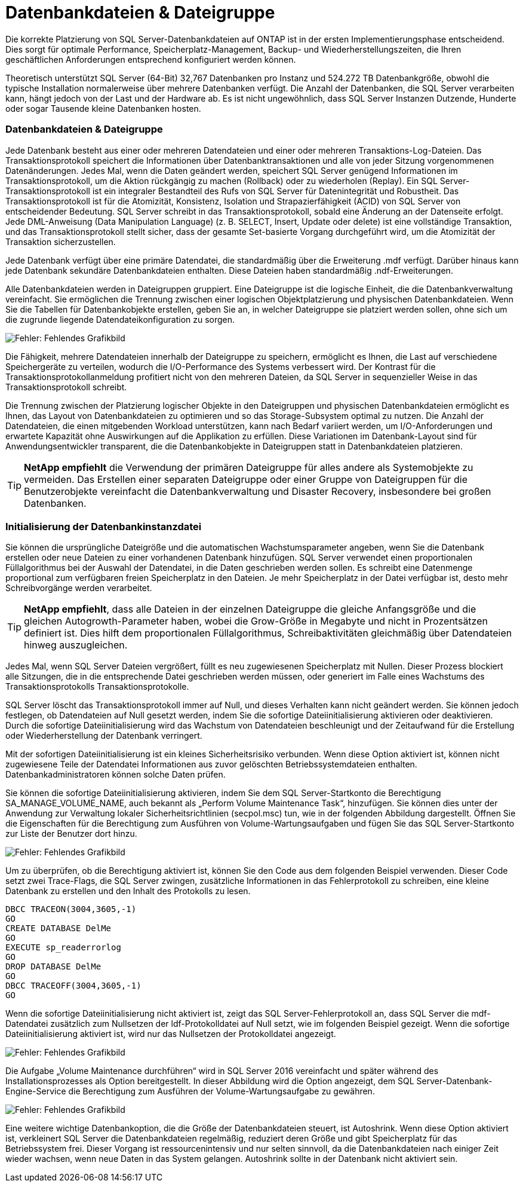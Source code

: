 = Datenbankdateien & Dateigruppe
:allow-uri-read: 


[role="lead"]
Die korrekte Platzierung von SQL Server-Datenbankdateien auf ONTAP ist in der ersten Implementierungsphase entscheidend. Dies sorgt für optimale Performance, Speicherplatz-Management, Backup- und Wiederherstellungszeiten, die Ihren geschäftlichen Anforderungen entsprechend konfiguriert werden können.

Theoretisch unterstützt SQL Server (64-Bit) 32,767 Datenbanken pro Instanz und 524.272 TB Datenbankgröße, obwohl die typische Installation normalerweise über mehrere Datenbanken verfügt. Die Anzahl der Datenbanken, die SQL Server verarbeiten kann, hängt jedoch von der Last und der Hardware ab. Es ist nicht ungewöhnlich, dass SQL Server Instanzen Dutzende, Hunderte oder sogar Tausende kleine Datenbanken hosten.



=== Datenbankdateien & Dateigruppe

Jede Datenbank besteht aus einer oder mehreren Datendateien und einer oder mehreren Transaktions-Log-Dateien. Das Transaktionsprotokoll speichert die Informationen über Datenbanktransaktionen und alle von jeder Sitzung vorgenommenen Datenänderungen. Jedes Mal, wenn die Daten geändert werden, speichert SQL Server genügend Informationen im Transaktionsprotokoll, um die Aktion rückgängig zu machen (Rollback) oder zu wiederholen (Replay). Ein SQL Server-Transaktionsprotokoll ist ein integraler Bestandteil des Rufs von SQL Server für Datenintegrität und Robustheit. Das Transaktionsprotokoll ist für die Atomizität, Konsistenz, Isolation und Strapazierfähigkeit (ACID) von SQL Server von entscheidender Bedeutung. SQL Server schreibt in das Transaktionsprotokoll, sobald eine Änderung an der Datenseite erfolgt. Jede DML-Anweisung (Data Manipulation Language) (z. B. SELECT, Insert, Update oder delete) ist eine vollständige Transaktion, und das Transaktionsprotokoll stellt sicher, dass der gesamte Set-basierte Vorgang durchgeführt wird, um die Atomizität der Transaktion sicherzustellen.

Jede Datenbank verfügt über eine primäre Datendatei, die standardmäßig über die Erweiterung .mdf verfügt. Darüber hinaus kann jede Datenbank sekundäre Datenbankdateien enthalten. Diese Dateien haben standardmäßig .ndf-Erweiterungen.

Alle Datenbankdateien werden in Dateigruppen gruppiert. Eine Dateigruppe ist die logische Einheit, die die Datenbankverwaltung vereinfacht. Sie ermöglichen die Trennung zwischen einer logischen Objektplatzierung und physischen Datenbankdateien. Wenn Sie die Tabellen für Datenbankobjekte erstellen, geben Sie an, in welcher Dateigruppe sie platziert werden sollen, ohne sich um die zugrunde liegende Datendateikonfiguration zu sorgen.

image:mssql-filegroups.png["Fehler: Fehlendes Grafikbild"]

Die Fähigkeit, mehrere Datendateien innerhalb der Dateigruppe zu speichern, ermöglicht es Ihnen, die Last auf verschiedene Speichergeräte zu verteilen, wodurch die I/O-Performance des Systems verbessert wird. Der Kontrast für die Transaktionsprotokollanmeldung profitiert nicht von den mehreren Dateien, da SQL Server in sequenzieller Weise in das Transaktionsprotokoll schreibt.

Die Trennung zwischen der Platzierung logischer Objekte in den Dateigruppen und physischen Datenbankdateien ermöglicht es Ihnen, das Layout von Datenbankdateien zu optimieren und so das Storage-Subsystem optimal zu nutzen. Die Anzahl der Datendateien, die einen mitgebenden Workload unterstützen, kann nach Bedarf variiert werden, um I/O-Anforderungen und erwartete Kapazität ohne Auswirkungen auf die Applikation zu erfüllen. Diese Variationen im Datenbank-Layout sind für Anwendungsentwickler transparent, die die Datenbankobjekte in Dateigruppen statt in Datenbankdateien platzieren.


TIP: *NetApp empfiehlt* die Verwendung der primären Dateigruppe für alles andere als Systemobjekte zu vermeiden. Das Erstellen einer separaten Dateigruppe oder einer Gruppe von Dateigruppen für die Benutzerobjekte vereinfacht die Datenbankverwaltung und Disaster Recovery, insbesondere bei großen Datenbanken.



=== Initialisierung der Datenbankinstanzdatei

Sie können die ursprüngliche Dateigröße und die automatischen Wachstumsparameter angeben, wenn Sie die Datenbank erstellen oder neue Dateien zu einer vorhandenen Datenbank hinzufügen. SQL Server verwendet einen proportionalen Füllalgorithmus bei der Auswahl der Datendatei, in die Daten geschrieben werden sollen. Es schreibt eine Datenmenge proportional zum verfügbaren freien Speicherplatz in den Dateien. Je mehr Speicherplatz in der Datei verfügbar ist, desto mehr Schreibvorgänge werden verarbeitet.


TIP: *NetApp empfiehlt*, dass alle Dateien in der einzelnen Dateigruppe die gleiche Anfangsgröße und die gleichen Autogrowth-Parameter haben, wobei die Grow-Größe in Megabyte und nicht in Prozentsätzen definiert ist. Dies hilft dem proportionalen Füllalgorithmus, Schreibaktivitäten gleichmäßig über Datendateien hinweg auszugleichen.

Jedes Mal, wenn SQL Server Dateien vergrößert, füllt es neu zugewiesenen Speicherplatz mit Nullen. Dieser Prozess blockiert alle Sitzungen, die in die entsprechende Datei geschrieben werden müssen, oder generiert im Falle eines Wachstums des Transaktionsprotokolls Transaktionsprotokolle.

SQL Server löscht das Transaktionsprotokoll immer auf Null, und dieses Verhalten kann nicht geändert werden. Sie können jedoch festlegen, ob Datendateien auf Null gesetzt werden, indem Sie die sofortige Dateiinitialisierung aktivieren oder deaktivieren. Durch die sofortige Dateiinitialisierung wird das Wachstum von Datendateien beschleunigt und der Zeitaufwand für die Erstellung oder Wiederherstellung der Datenbank verringert.

Mit der sofortigen Dateiinitialisierung ist ein kleines Sicherheitsrisiko verbunden. Wenn diese Option aktiviert ist, können nicht zugewiesene Teile der Datendatei Informationen aus zuvor gelöschten Betriebssystemdateien enthalten. Datenbankadministratoren können solche Daten prüfen.

Sie können die sofortige Dateiinitialisierung aktivieren, indem Sie dem SQL Server-Startkonto die Berechtigung SA_MANAGE_VOLUME_NAME, auch bekannt als „Perform Volume Maintenance Task“, hinzufügen. Sie können dies unter der Anwendung zur Verwaltung lokaler Sicherheitsrichtlinien (secpol.msc) tun, wie in der folgenden Abbildung dargestellt. Öffnen Sie die Eigenschaften für die Berechtigung zum Ausführen von Volume-Wartungsaufgaben und fügen Sie das SQL Server-Startkonto zur Liste der Benutzer dort hinzu.

image:mssql-security-policy.png["Fehler: Fehlendes Grafikbild"]

Um zu überprüfen, ob die Berechtigung aktiviert ist, können Sie den Code aus dem folgenden Beispiel verwenden. Dieser Code setzt zwei Trace-Flags, die SQL Server zwingen, zusätzliche Informationen in das Fehlerprotokoll zu schreiben, eine kleine Datenbank zu erstellen und den Inhalt des Protokolls zu lesen.

....
DBCC TRACEON(3004,3605,-1)
GO
CREATE DATABASE DelMe
GO
EXECUTE sp_readerrorlog
GO
DROP DATABASE DelMe
GO
DBCC TRACEOFF(3004,3605,-1)
GO
....
Wenn die sofortige Dateiinitialisierung nicht aktiviert ist, zeigt das SQL Server-Fehlerprotokoll an, dass SQL Server die mdf-Datendatei zusätzlich zum Nullsetzen der ldf-Protokolldatei auf Null setzt, wie im folgenden Beispiel gezeigt. Wenn die sofortige Dateiinitialisierung aktiviert ist, wird nur das Nullsetzen der Protokolldatei angezeigt.

image:mssql-zeroing.png["Fehler: Fehlendes Grafikbild"]

Die Aufgabe „Volume Maintenance durchführen“ wird in SQL Server 2016 vereinfacht und später während des Installationsprozesses als Option bereitgestellt. In dieser Abbildung wird die Option angezeigt, dem SQL Server-Datenbank-Engine-Service die Berechtigung zum Ausführen der Volume-Wartungsaufgabe zu gewähren.

image:mssql-maintenance.png["Fehler: Fehlendes Grafikbild"]

Eine weitere wichtige Datenbankoption, die die Größe der Datenbankdateien steuert, ist Autoshrink. Wenn diese Option aktiviert ist, verkleinert SQL Server die Datenbankdateien regelmäßig, reduziert deren Größe und gibt Speicherplatz für das Betriebssystem frei. Dieser Vorgang ist ressourcenintensiv und nur selten sinnvoll, da die Datenbankdateien nach einiger Zeit wieder wachsen, wenn neue Daten in das System gelangen. Autoshrink sollte in der Datenbank nicht aktiviert sein.
